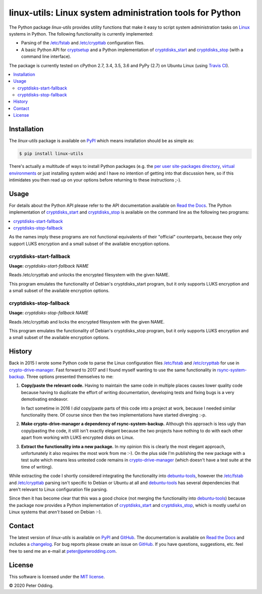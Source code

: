linux-utils: Linux system administration tools for Python
=========================================================

.. image:: https://travis-ci.org/xolox/python-linux-utils.svg?branch=master
   :target: https://travis-ci.org/xolox/python-linux-utils

.. image:: https://coveralls.io/repos/xolox/python-linux-utils/badge.svg?branch=master
   :target: https://coveralls.io/r/xolox/python-linux-utils?branch=master

The Python package `linux-utils` provides utility functions that make it easy
to script system administration tasks on Linux_ systems in Python. The
following functionality is currently implemented:

- Parsing of the `/etc/fstab`_ and `/etc/crypttab`_ configuration files.
- A basic Python API for cryptsetup_ and a Python implementation of
  cryptdisks_start_ and cryptdisks_stop_ (with a command line interface).

The package is currently tested on cPython 2.7, 3.4, 3.5, 3.6 and PyPy (2.7) on
Ubuntu Linux (using `Travis CI`_).

.. contents::
   :local:

Installation
------------

The `linux-utils` package is available on PyPI_ which means installation should
be as simple as:

.. code-block:: sh

   $ pip install linux-utils

There's actually a multitude of ways to install Python packages (e.g. the `per
user site-packages directory`_, `virtual environments`_ or just installing
system wide) and I have no intention of getting into that discussion here, so
if this intimidates you then read up on your options before returning to these
instructions ;-).

Usage
-----

For details about the Python API please refer to the API documentation
available on `Read the Docs`_. The Python implementation of cryptdisks_start_
and cryptdisks_stop_ is available on the command line as the following two
programs:

.. contents::
   :local:

As the names imply these programs are not functional equivalents of their
"official" counterparts, because they only support LUKS encryption and a small
subset of the available encryption options.

cryptdisks-start-fallback
~~~~~~~~~~~~~~~~~~~~~~~~~

.. A DRY solution to avoid duplication of the `cryptdisks-start-fallback --help' text:
..
.. [[[cog
.. import cog
.. from humanfriendly.text import dedent
.. from humanfriendly.usage import render_usage
.. from linux_utils.cli import cryptdisks_start_cli
.. cog.out("\n" + render_usage(dedent(cryptdisks_start_cli.__doc__)) + "\n")
.. ]]]

**Usage:** `cryptdisks-start-fallback NAME`

Reads /etc/crypttab and unlocks the encrypted filesystem with the given NAME.

This program emulates the functionality of Debian's cryptdisks_start program,
but it only supports LUKS encryption and a small subset of the available
encryption options.

.. [[[end]]]

cryptdisks-stop-fallback
~~~~~~~~~~~~~~~~~~~~~~~~

.. A DRY solution to avoid duplication of the `cryptdisks-stop-fallback --help' text:
..
.. [[[cog
.. import cog
.. from humanfriendly.text import dedent
.. from humanfriendly.usage import render_usage
.. from linux_utils.cli import cryptdisks_stop_cli
.. cog.out("\n" + render_usage(dedent(cryptdisks_stop_cli.__doc__)) + "\n")
.. ]]]

**Usage:** `cryptdisks-stop-fallback NAME`

Reads /etc/crypttab and locks the encrypted filesystem with the given NAME.

This program emulates the functionality of Debian's cryptdisks_stop program,
but it only supports LUKS encryption and a small subset of the available
encryption options.

.. [[[end]]]

History
-------

Back in 2015 I wrote some Python code to parse the Linux configuration files
`/etc/fstab`_ and `/etc/crypttab`_ for use in crypto-drive-manager_. Fast
forward to 2017 and I found myself wanting to use the same functionality
in rsync-system-backup_. Three options presented themselves to me:

1. **Copy/paste the relevant code.** Having to maintain the same code in
   multiple places causes lower quality code because having to duplicate the
   effort of writing documentation, developing tests and fixing bugs is a very
   demotivating endeavor.

   In fact sometime in 2016 I *did* copy/paste parts of this code into a
   project at work, because I needed similar functionality there. Of course
   since then the two implementations have started diverging :-p.

2. **Make crypto-drive-manager a dependency of rsync-system-backup.** Although
   this approach is less ugly than copy/pasting the code, it still isn't
   exactly elegant because the two projects have nothing to do with each other
   apart from working with LUKS encrypted disks on Linux.

3. **Extract the functionality into a new package.** In my opinion this is
   clearly the most elegant approach, unfortunately it also requires the most
   work from me :-). On the plus side I'm publishing the new package with a
   test suite which means less untested code remains in crypto-drive-manager_
   (which doesn't have a test suite at the time of writing).

While extracting the code I shortly considered integrating the functionality
into debuntu-tools_, however the `/etc/fstab`_ and `/etc/crypttab`_ parsing
isn't specific to Debian or Ubuntu at all and debuntu-tools_ has several
dependencies that aren't relevant to Linux configuration file parsing.

Since then it has become clear that this was a good choice (not merging the
functionality into debuntu-tools_) because the package now provides a Python
implementation of cryptdisks_start_ and cryptdisks_stop_, which is mostly
useful on Linux systems that *aren't* based on Debian :-).

Contact
-------

The latest version of `linux-utils` is available on PyPI_ and GitHub_. The
documentation is available on `Read the Docs`_ and includes a changelog_. For
bug reports please create an issue on GitHub_. If you have questions,
suggestions, etc. feel free to send me an e-mail at `peter@peterodding.com`_.

License
-------

This software is licensed under the `MIT license`_.

© 2020 Peter Odding.

.. _/etc/crypttab: https://manpages.debian.org/crypttab
.. _/etc/fstab: https://manpages.debian.org/fstab
.. _changelog: https://linux-utils.readthedocs.org/en/latest/changelog.html
.. _cryptdisks_start: https://manpages.debian.org/cryptdisks_start
.. _cryptdisks_stop: https://manpages.debian.org/cryptdisks_stop
.. _crypto-drive-manager: https://pypi.python.org/pypi/crypto-drive-manager
.. _cryptsetup: https://manpages.debian.org/cryptsetup
.. _debuntu-tools: https://pypi.python.org/pypi/debuntu-tools
.. _GitHub: https://github.com/xolox/python-linux-utils
.. _Linux: https://en.wikipedia.org/wiki/Linux
.. _MIT license: http://en.wikipedia.org/wiki/MIT_License
.. _per user site-packages directory: https://www.python.org/dev/peps/pep-0370/
.. _peter@peterodding.com: peter@peterodding.com
.. _PyPI: https://pypi.python.org/pypi/linux-utils
.. _Python Package Index: https://pypi.python.org/pypi/linux-utils
.. _Python: https://www.python.org/
.. _Read the Docs: https://linux-utils.readthedocs.io/en/latest/
.. _rsync-system-backup: https://pypi.python.org/pypi/rsync-system-backup
.. _Travis CI: https://travis-ci.org/xolox/python-linux-utils/builds
.. _virtual environments: http://docs.python-guide.org/en/latest/dev/virtualenvs/
